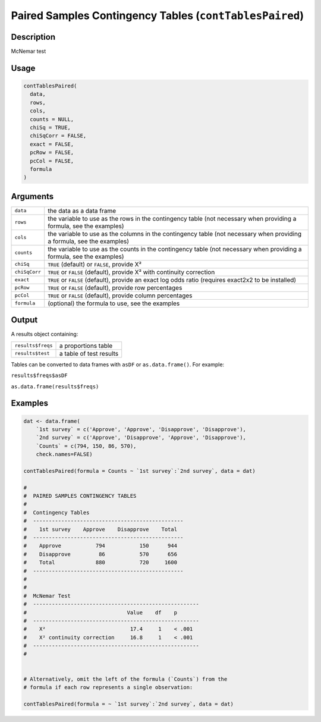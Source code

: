 .. sectionauthor:: `Ravi Selker, Jonathon Love, Damian Dropmann <https://www.jamovi.org>`_

========================================================
Paired Samples Contingency Tables (``contTablesPaired``)
========================================================

Description
-----------

McNemar test

Usage
-----

.. code-block:: r

   contTablesPaired(
     data,
     rows,
     cols,
     counts = NULL,
     chiSq = TRUE,
     chiSqCorr = FALSE,
     exact = FALSE,
     pcRow = FALSE,
     pcCol = FALSE,
     formula
   )

Arguments
---------

+---------------+-----------------------------------------------------+
| ``data``      | the data as a data frame                            |
+---------------+-----------------------------------------------------+
| ``rows``      | the variable to use as the rows in the contingency  |
|               | table (not necessary when providing a formula, see  |
|               | the examples)                                       |
+---------------+-----------------------------------------------------+
| ``cols``      | the variable to use as the columns in the           |
|               | contingency table (not necessary when providing a   |
|               | formula, see the examples)                          |
+---------------+-----------------------------------------------------+
| ``counts``    | the variable to use as the counts in the            |
|               | contingency table (not necessary when providing a   |
|               | formula, see the examples)                          |
+---------------+-----------------------------------------------------+
| ``chiSq``     | ``TRUE`` (default) or ``FALSE``, provide X²         |
+---------------+-----------------------------------------------------+
| ``chiSqCorr`` | ``TRUE`` or ``FALSE`` (default), provide X² with    |
|               | continuity correction                               |
+---------------+-----------------------------------------------------+
| ``exact``     | ``TRUE`` or ``FALSE`` (default), provide an exact   |
|               | log odds ratio (requires exact2x2 to be installed)  |
+---------------+-----------------------------------------------------+
| ``pcRow``     | ``TRUE`` or ``FALSE`` (default), provide row        |
|               | percentages                                         |
+---------------+-----------------------------------------------------+
| ``pcCol``     | ``TRUE`` or ``FALSE`` (default), provide column     |
|               | percentages                                         |
+---------------+-----------------------------------------------------+
| ``formula``   | (optional) the formula to use, see the examples     |
+---------------+-----------------------------------------------------+

Output
------

A results object containing:

================= =======================
``results$freqs`` a proportions table
``results$test``  a table of test results
================= =======================

Tables can be converted to data frames with ``asDF`` or
``as.data.frame()``. For example:

``results$freqs$asDF``

``as.data.frame(results$freqs)``

Examples
--------

.. code-block:: r

   dat <- data.frame(
       `1st survey` = c('Approve', 'Approve', 'Disapprove', 'Disapprove'),
       `2nd survey` = c('Approve', 'Disapprove', 'Approve', 'Disapprove'),
       `Counts` = c(794, 150, 86, 570),
       check.names=FALSE)

   contTablesPaired(formula = Counts ~ `1st survey`:`2nd survey`, data = dat)

   #
   #  PAIRED SAMPLES CONTINGENCY TABLES
   #
   #  Contingency Tables
   #  ------------------------------------------------
   #    1st survey    Approve    Disapprove    Total
   #  ------------------------------------------------
   #    Approve           794           150      944
   #    Disapprove         86           570      656
   #    Total             880           720     1600
   #  ------------------------------------------------
   #
   #
   #  McNemar Test
   #  -----------------------------------------------------
   #                                Value    df    p
   #  -----------------------------------------------------
   #    X²                           17.4     1    < .001
   #    X² continuity correction     16.8     1    < .001
   #  -----------------------------------------------------
   #


   # Alternatively, omit the left of the formula (`Counts`) from the
   # formula if each row represents a single observation:

   contTablesPaired(formula = ~ `1st survey`:`2nd survey`, data = dat)
